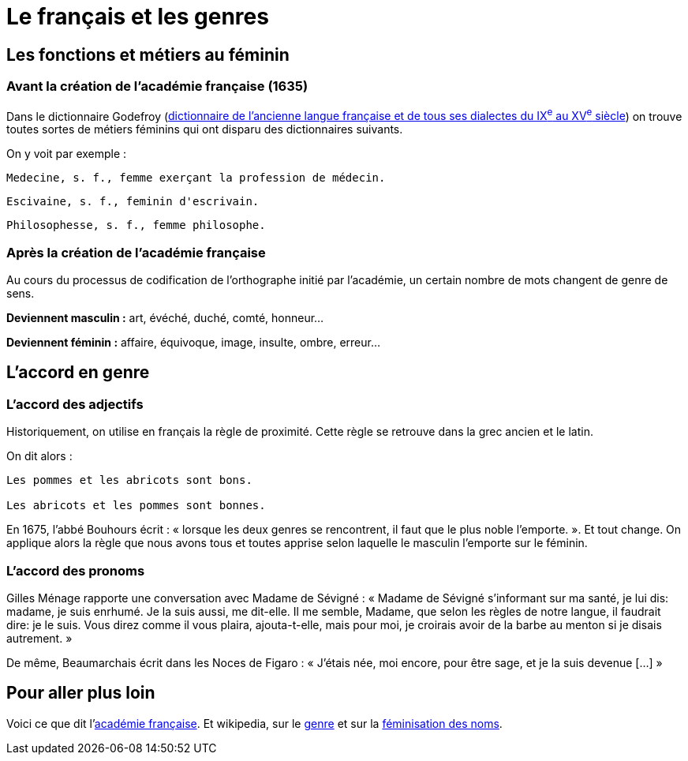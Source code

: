 = Le français et les genres

== Les fonctions et métiers au féminin

=== Avant la création de l'académie française (1635)

Dans le dictionnaire Godefroy (http://www.micmap.org/dicfro/search/dictionnaire-godefroy[dictionnaire de l'ancienne langue française et de tous ses dialectes du IX^e^ au XV^e^ siècle]) on trouve toutes sortes de métiers féminins qui ont disparu des dictionnaires suivants.

On y voit par exemple :

....
Medecine, s. f., femme exerçant la profession de médecin.
....

....
Escivaine, s. f., feminin d'escrivain.
....

....
Philosophesse, s. f., femme philosophe.
....

=== Après la création de l'académie française

Au cours du processus de codification de l'orthographe initié par l'académie, un certain nombre de mots changent de genre de sens.

****
*Deviennent masculin :* 
art, évéché, duché, comté, honneur…
****

****
*Deviennent féminin :* 
affaire, équivoque, image, insulte, ombre, erreur…
****

== L'accord en genre

=== L'accord des adjectifs

Historiquement, on utilise en français la règle de proximité. Cette règle se retrouve dans la grec ancien et le latin.

.On dit alors :
....
Les pommes et les abricots sont bons.

Les abricots et les pommes sont bonnes.
....

En 1675, l'abbé Bouhours écrit : « lorsque les deux genres se rencontrent, il faut que le plus noble l'emporte. ». Et tout change. On applique alors la règle que nous avons tous et toutes apprise selon laquelle le masculin l'emporte sur le féminin.

=== L'accord des pronoms

Gilles Ménage rapporte une conversation avec Madame de Sévigné : « Madame de Sévigné s'informant sur ma santé, je lui dis: madame, je suis enrhumé. Je la suis aussi, me dit-elle. Il me semble, Madame, que selon les règles de notre langue, il faudrait dire: je le suis. Vous direz comme il vous plaira, ajouta-t-elle, mais pour moi, je croirais avoir de la barbe au menton si je disais autrement. »

De même, Beaumarchais écrit dans les Noces de Figaro : « J'étais née, moi encore, pour être sage, et je la suis devenue […] » 

== Pour aller plus loin

Voici ce que dit l'http://www.academie-francaise.fr/la-langue-francaise/le-francais-aujourdhui[académie française].
Et wikipedia, sur le https://fr.wikipedia.org/wiki/Genre_grammatical[genre] et sur la https://fr.wikipedia.org/wiki/F%C3%A9minisation_des_noms_de_m%C3%A9tiers_en_fran%C3%A7ais[féminisation des noms].
